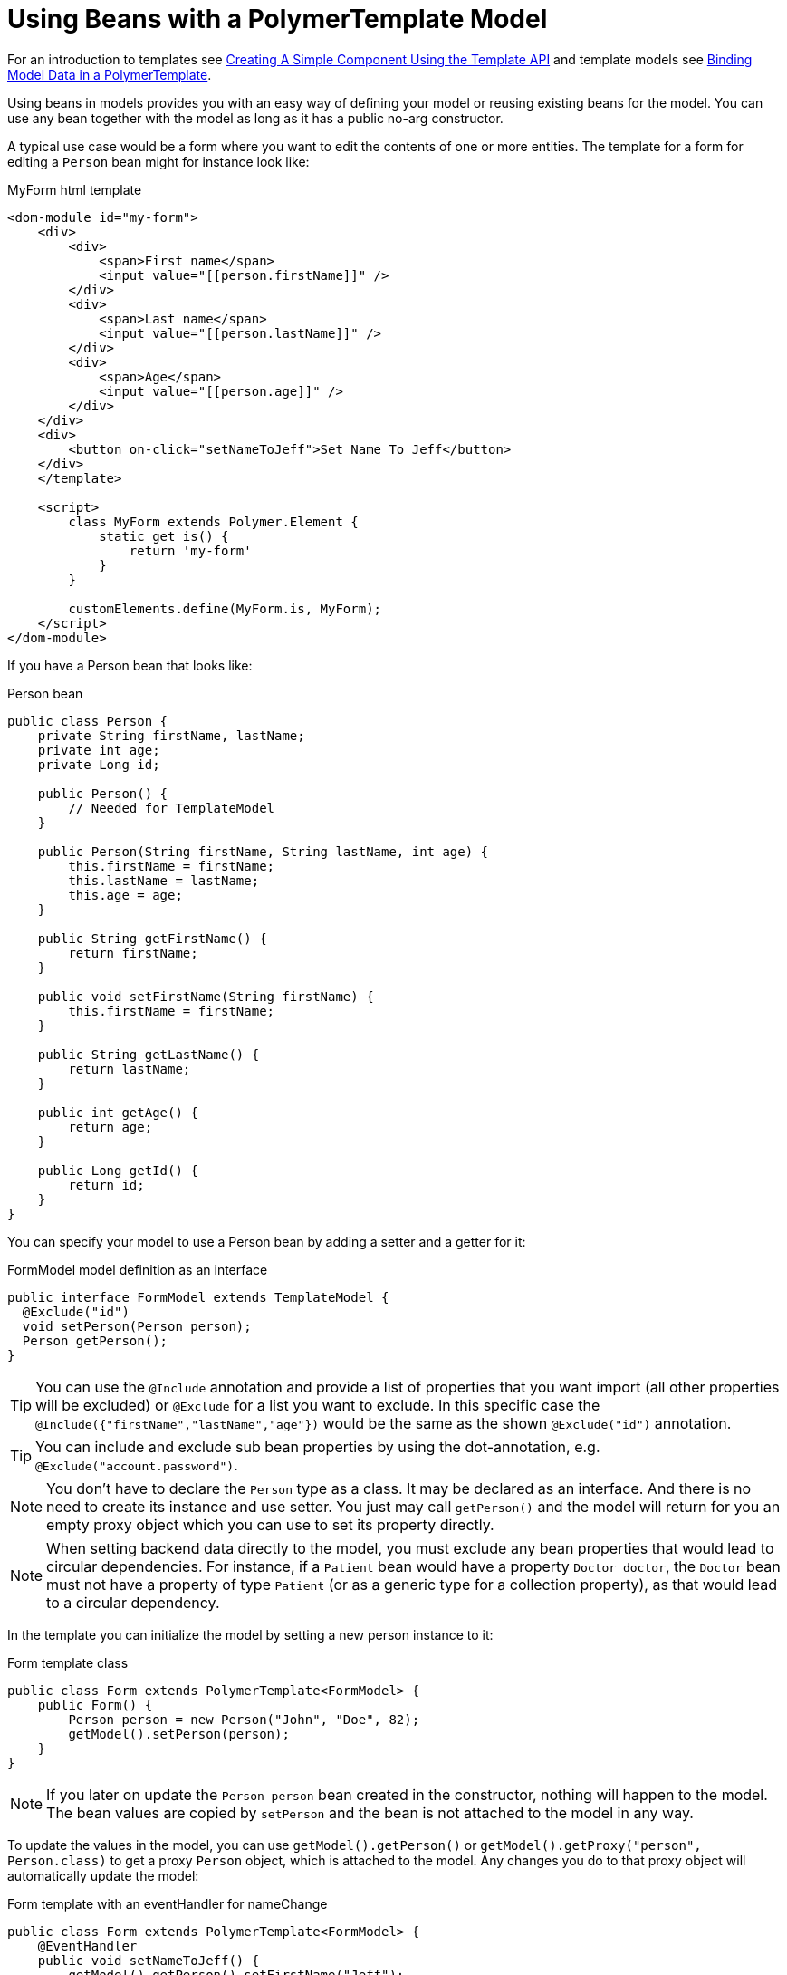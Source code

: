 ifdef::env-github[:outfilesuffix: .asciidoc]
= Using Beans with a PolymerTemplate Model

For an introduction to templates see <<tutorial-template-basic#,Creating A Simple Component Using the Template API>> and template models see <<tutorial-template-bindings#,Binding Model Data in a PolymerTemplate>>.

Using beans in models provides you with an easy way of defining your model or reusing existing beans for the model. You can use any bean together with the model as long as it has a public no-arg constructor.

A typical use case would be a form where you want to edit the contents of one or more entities. The template for a form for editing a `Person` bean might for instance look like:

.MyForm html template
[source,html]
----
<dom-module id="my-form">
    <div>
        <div>
            <span>First name</span>
            <input value="[[person.firstName]]" />
        </div>
        <div>
            <span>Last name</span>
            <input value="[[person.lastName]]" />
        </div>
        <div>
            <span>Age</span>
            <input value="[[person.age]]" />
        </div>
    </div>
    <div>
        <button on-click="setNameToJeff">Set Name To Jeff</button>
    </div>
    </template>

    <script>
        class MyForm extends Polymer.Element {
            static get is() {
                return 'my-form'
            }
        }

        customElements.define(MyForm.is, MyForm);
    </script>
</dom-module>
----

If you have a Person bean that looks like:

.Person bean
[source,java]
----
public class Person {
    private String firstName, lastName;
    private int age;
    private Long id;

    public Person() {
        // Needed for TemplateModel
    }

    public Person(String firstName, String lastName, int age) {
        this.firstName = firstName;
        this.lastName = lastName;
        this.age = age;
    }

    public String getFirstName() {
        return firstName;
    }

    public void setFirstName(String firstName) {
        this.firstName = firstName;
    }

    public String getLastName() {
        return lastName;
    }

    public int getAge() {
        return age;
    }

    public Long getId() {
        return id;
    }
}
----

You can specify your model to use a Person bean by adding a setter and a getter for it:

.FormModel model definition as an interface
[source,java]
----
public interface FormModel extends TemplateModel {
  @Exclude("id")
  void setPerson(Person person);
  Person getPerson();
}
----

[TIP]
You can use the `@Include` annotation and provide a list of properties that you want import
(all other properties will be excluded) or `@Exclude` for a list you want to exclude. In this specific case the
`@Include({"firstName","lastName","age"})` would be the same as the shown `@Exclude("id")` annotation.

[TIP]
You can include and exclude sub bean properties by using the dot-annotation, e.g. `@Exclude("account.password")`.

[NOTE]
You don't have to declare the `Person` type as a class. It may be declared as an interface. 
And there is no need to create its instance and use setter. You just may call `getPerson()` and the model
will return for you an empty proxy object which you can use to set its property directly. 

[NOTE]
When setting backend data directly to the model, you must exclude any bean properties that would lead to circular dependencies.
For instance, if a `Patient` bean would have a property `Doctor doctor`, the `Doctor` bean must not have a property of type
`Patient` (or as a generic type for a collection property), as that would lead to a circular dependency.

In the template you can initialize the model by setting a new person instance to it:

.Form template class
[source,java]
----
public class Form extends PolymerTemplate<FormModel> {
    public Form() {
        Person person = new Person("John", "Doe", 82);
        getModel().setPerson(person);
    }
}
----

[NOTE]
If you later on update the `Person person` bean created in the constructor, nothing will happen to the model. The bean values are copied by `setPerson` and the bean is not attached to the model in any way.

To update the values in the model, you can use `getModel().getPerson()` or `getModel().getProxy("person", Person.class)` to get a proxy `Person` object, which is attached to the model. Any changes you do to that proxy object will automatically update the model:

.Form template with an eventHandler for nameChange
[source,java]
----
public class Form extends PolymerTemplate<FormModel> {
    @EventHandler
    public void setNameToJeff() {
        getModel().getPerson().setFirstName("Jeff");
    }
}
----

[NOTE]
Your bean will never be stored as a bean in the model, instead the individual parts of the bean will be stored. No method will ever return the original bean to you.

[NOTE]
The proxy bean returned by the getter is not meant to be passed on to an `EntityManager` or similar. It is purely meant for updating the values in the model.

[WARNING]
There is at the time of writing no way to get a detached bean from the model.

